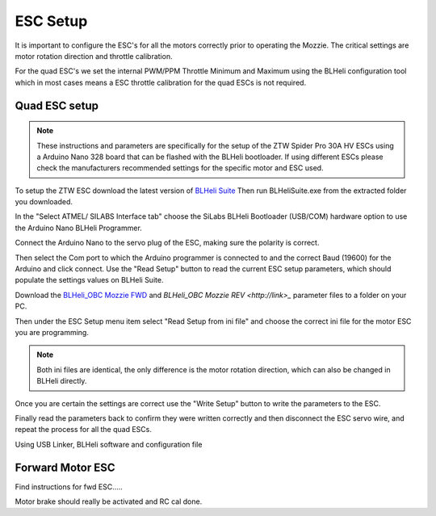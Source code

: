 ESC Setup
---------

It is important to configure the ESC's for all the motors correctly prior to operating the Mozzie.
The critical settings are motor rotation direction and throttle calibration.

For the quad ESC's we set the internal PWM/PPM Throttle Minimum and Maximum using the BLHeli configuration tool
which in most cases means a ESC throttle calibration for the quad ESCs is not required.

Quad ESC setup
^^^^^^^^^^^^^^^

.. Note::
  These instructions and parameters are specifically for the setup of the ZTW Spider Pro 30A HV ESCs using a Arduino Nano 328 board that can be flashed with the BLHeli bootloader.
  If using different ESCs please check the manufacturers recommended settings for the specific motor and ESC used.

.. image:: /images/BLHeli_ArduinoESC_SM.jpg
    :target: /images/BLHeli_ArduinoESC.jpg

To setup the ZTW ESC download the latest version of `BLHeli Suite <https://blhelisuite.wordpress.com/>`_
Then run BLHeliSuite.exe from the extracted folder you downloaded.

In the "Select ATMEL/ SILABS Interface tab" choose the SiLabs BLHeli Bootloader (USB/COM) hardware option to use the Arduino Nano BLHeli Programmer.

Connect the Arduino Nano to the servo plug of the ESC, making sure the polarity is correct.

Then select the Com port to which the Arduino programmer is connected to and the correct Baud (19600) for the Arduino and click connect. Use the "Read Setup" button to read the current ESC setup parameters,
which should populate the settings values on BLHeli Suite.

Download the `BLHeli_OBC Mozzie FWD  <http://link>`_ and `BLHeli_OBC Mozzie REV <http://link>_` parameter files to a folder on your PC.

Then under the ESC Setup menu item select "Read Setup from ini file" and choose the correct ini file for the motor ESC you are programming.

.. Note::
  Both ini files are identical, the only difference is the motor rotation direction, which can also be changed in BLHeli directly.

Once you are certain the settings are correct use the "Write Setup" button to write the parameters to the ESC.

Finally read the parameters back to confirm they were written correctly and then disconnect the ESC servo wire, and repeat the process for all the quad ESCs.


.. image:: /images/BLHeli_Setup.jpg
    :target: /images/BLHeli_Setup.jpg


Using USB Linker, BLHeli software and configuration file

Forward Motor ESC
^^^^^^^^^^^^^^^^^

Find instructions for fwd ESC.....

Motor brake should really be activated and RC cal done.
